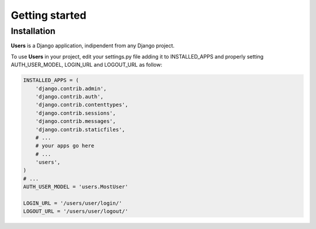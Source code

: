 ===============
Getting started
===============

Installation
~~~~~~~~~~~~

**Users** is a Django application, indipendent from any Django project.

To use **Users** in your project, edit your settings.py file adding it
to INSTALLED\_APPS and properly setting AUTH\_USER\_MODEL, LOGIN\_URL
and LOGOUT\_URL as follow:

.. code:: python

    INSTALLED_APPS = (
        'django.contrib.admin',
        'django.contrib.auth',
        'django.contrib.contenttypes',
        'django.contrib.sessions',
        'django.contrib.messages',
        'django.contrib.staticfiles',
        # ...
        # your apps go here
        # ...
        'users',
    )
    # ...
    AUTH_USER_MODEL = 'users.MostUser'

    LOGIN_URL = '/users/user/login/'
    LOGOUT_URL = '/users/user/logout/'
